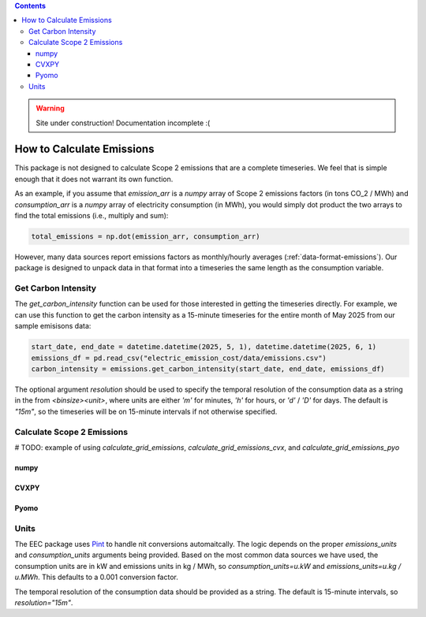 .. contents::

.. WARNING::

  Site under construction!    
  Documentation incomplete :( 

.. _how-to-emissions:

**************************
How to Calculate Emissions
**************************

This package is not designed to calculate Scope 2 emissions that are a complete timeseries.
We feel that is simple enough that it does not warrant its own function.

As an example, if you assume that `emission_arr` is a `numpy` array of Scope 2 emissions factors (in tons CO_2 / MWh)  
and `consumption_arr` is a `numpy` array of electricity consumption (in MWh), 
you would simply dot product the two arrays to find the total emissions (i.e., multiply and sum):

.. code-block:: python

    total_emissions = np.dot(emission_arr, consumption_arr)

However, many data sources report emissions factors as monthly/hourly averages (:ref:`data-format-emissions`).
Our package is designed to unpack data in that format into a timeseries the same length as the consumption variable.

Get Carbon Intensity
====================

The `get_carbon_intensity` function can be used for those interested in getting the timeseries directly.
For example, we can use this function to get the carbon intensity as a 15-minute timeseries 
for the entire month of May 2025 from our sample emisisons data:

.. code-block:: python

    start_date, end_date = datetime.datetime(2025, 5, 1), datetime.datetime(2025, 6, 1)
    emissions_df = pd.read_csv("electric_emission_cost/data/emissions.csv")
    carbon_intensity = emissions.get_carbon_intensity(start_date, end_date, emissions_df)

The optional argument `resolution` should be used to specify the temporal resolution of the consumption data
as a string in the from `<binsize><unit>`, 
where units are either `'m'` for minutes, `'h'` for hours, or `'d'` / `'D'` for days.
The default is `"15m"`, so the timeseries will be on 15-minute intervals if not otherwise specified.

Calculate Scope 2 Emissions
===========================

# TODO: example of using `calculate_grid_emissions`, `calculate_grid_emissions_cvx`, and `calculate_grid_emissions_pyo`

numpy
*****

CVXPY
*****

Pyomo
*****

Units
=====

The EEC package uses `Pint <https://pint.readthedocs.io/en/stable/>`_ to handle nit conversions automaitcally. 
The logic depends on the proper `emissions_units` and `consumption_units` arguments being provided.
Based on the most common data sources we have used, the consumption units are in kW
and emissions units in kg / MWh, so `consumption_units=u.kW` and `emissions_units=u.kg / u.MWh`.
This defaults to a 0.001 conversion factor.

The temporal resolution of the consumption data should be provided as a string. 
The default is 15-minute intervals, so `resolution="15m"`.